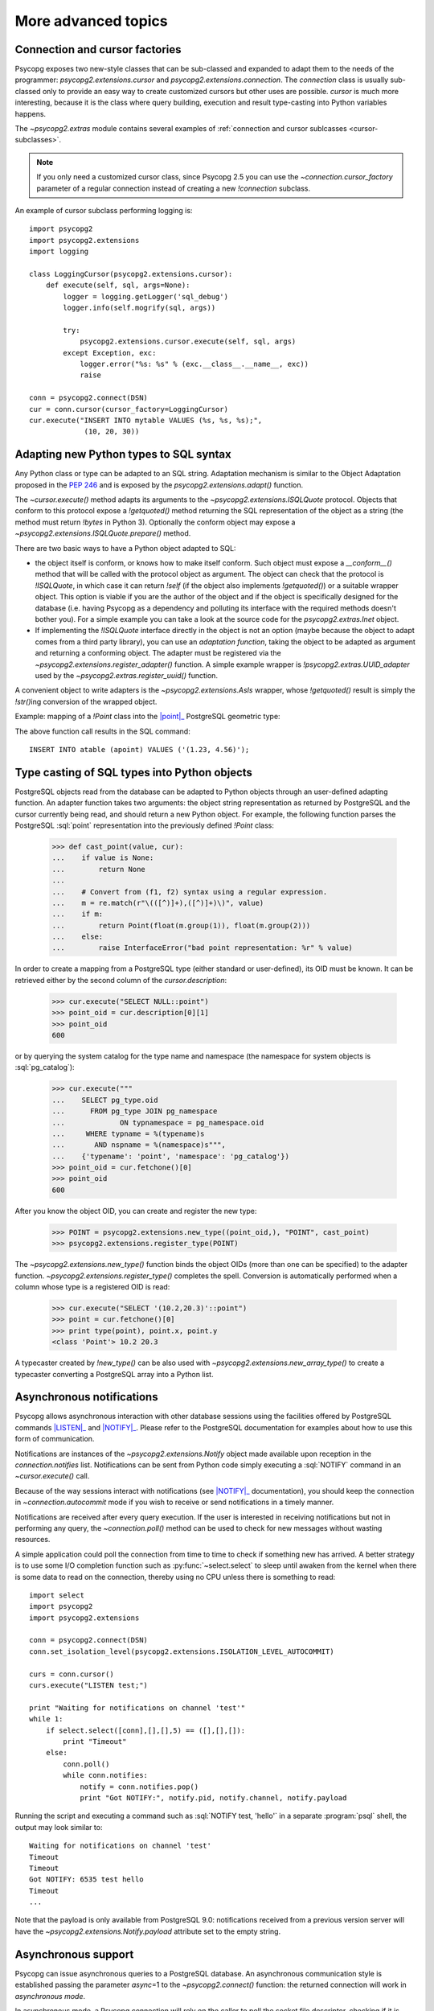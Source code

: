 More advanced topics
====================

.. sectionauthor:: Daniele Varrazzo <daniele.varrazzo@gmail.com>

.. testsetup:: *

    import re
    import select

    cur.execute("CREATE TABLE atable (apoint point)")
    conn.commit()

    def wait(conn):
        while 1:
            state = conn.poll()
            if state == psycopg2.extensions.POLL_OK:
                break
            elif state == psycopg2.extensions.POLL_WRITE:
                select.select([], [conn.fileno()], [])
            elif state == psycopg2.extensions.POLL_READ:
                select.select([conn.fileno()], [], [])
            else:
                raise psycopg2.OperationalError("poll() returned %s" % state)

    aconn = psycopg2.connect(database='test', async=1)
    wait(aconn)
    acurs = aconn.cursor()


.. index::
    double: Subclassing; Cursor
    double: Subclassing; Connection

.. _subclassing-connection:
.. _subclassing-cursor:

Connection and cursor factories
-------------------------------

Psycopg exposes two new-style classes that can be sub-classed and expanded to
adapt them to the needs of the programmer: `psycopg2.extensions.cursor`
and `psycopg2.extensions.connection`.  The `connection` class is
usually sub-classed only to provide an easy way to create customized cursors
but other uses are possible. `cursor` is much more interesting, because
it is the class where query building, execution and result type-casting into
Python variables happens.

The `~psycopg2.extras` module contains several examples of :ref:`connection
and cursor sublcasses <cursor-subclasses>`.

.. note::

    If you only need a customized cursor class, since Psycopg 2.5 you can use
    the `~connection.cursor_factory` parameter of a regular connection instead
    of creating a new `!connection` subclass.


.. index::
    single: Example; Cursor subclass

An example of cursor subclass performing logging is::

    import psycopg2
    import psycopg2.extensions
    import logging

    class LoggingCursor(psycopg2.extensions.cursor):
        def execute(self, sql, args=None):
            logger = logging.getLogger('sql_debug')
            logger.info(self.mogrify(sql, args))

            try:
                psycopg2.extensions.cursor.execute(self, sql, args)
            except Exception, exc:
                logger.error("%s: %s" % (exc.__class__.__name__, exc))
                raise

    conn = psycopg2.connect(DSN)
    cur = conn.cursor(cursor_factory=LoggingCursor)
    cur.execute("INSERT INTO mytable VALUES (%s, %s, %s);",
                 (10, 20, 30))



.. index::
    single: Objects; Creating new adapters
    single: Adaptation; Creating new adapters
    single: Data types; Creating new adapters

.. _adapting-new-types:

Adapting new Python types to SQL syntax
---------------------------------------

Any Python class or type can be adapted to an SQL string.  Adaptation mechanism
is similar to the Object Adaptation proposed in the :pep:`246` and is exposed
by the `psycopg2.extensions.adapt()` function.

The `~cursor.execute()` method adapts its arguments to the
`~psycopg2.extensions.ISQLQuote` protocol.  Objects that conform to this
protocol expose a `!getquoted()` method returning the SQL representation
of the object as a string (the method must return `!bytes` in Python 3).
Optionally the conform object may expose a
`~psycopg2.extensions.ISQLQuote.prepare()` method.

There are two basic ways to have a Python object adapted to SQL:

- the object itself is conform, or knows how to make itself conform. Such
  object must expose a `__conform__()` method that will be called with the
  protocol object as argument. The object can check that the protocol is
  `!ISQLQuote`, in which case it can return `!self` (if the object also
  implements `!getquoted()`) or a suitable wrapper object. This option is
  viable if you are the author of the object and if the object is specifically
  designed for the database (i.e. having Psycopg as a dependency and polluting
  its interface with the required methods doesn't bother you). For a simple
  example you can take a look at the source code for the
  `psycopg2.extras.Inet` object.

- If implementing the `!ISQLQuote` interface directly in the object is not an
  option (maybe because the object to adapt comes from a third party library),
  you can use an *adaptation function*, taking the object to be adapted as
  argument and returning a conforming object.  The adapter must be
  registered via the `~psycopg2.extensions.register_adapter()` function.  A
  simple example wrapper is `!psycopg2.extras.UUID_adapter` used by the
  `~psycopg2.extras.register_uuid()` function.

A convenient object to write adapters is the `~psycopg2.extensions.AsIs`
wrapper, whose `!getquoted()` result is simply the `!str()`\ ing conversion of
the wrapped object.

.. index::
    single: Example; Types adaptation

Example: mapping of a `!Point` class into the |point|_ PostgreSQL
geometric type:

.. doctest::

    >>> from psycopg2.extensions import adapt, register_adapter, AsIs

    >>> class Point(object):
    ...    def __init__(self, x, y):
    ...        self.x = x
    ...        self.y = y

    >>> def adapt_point(point):
    ...     return AsIs("'(%s, %s)'" % (adapt(point.x), adapt(point.y)))

    >>> register_adapter(Point, adapt_point)

    >>> cur.execute("INSERT INTO atable (apoint) VALUES (%s)",
    ...             (Point(1.23, 4.56),))


.. |point| replace:: :sql:`point`
.. _point: http://www.postgresql.org/docs/current/static/datatype-geometric.html#DATATYPE-GEOMETRIC

The above function call results in the SQL command::

    INSERT INTO atable (apoint) VALUES ('(1.23, 4.56)');



.. index:: Type casting

.. _type-casting-from-sql-to-python:

Type casting of SQL types into Python objects
---------------------------------------------

PostgreSQL objects read from the database can be adapted to Python objects
through an user-defined adapting function.  An adapter function takes two
arguments: the object string representation as returned by PostgreSQL and the
cursor currently being read, and should return a new Python object.  For
example, the following function parses the PostgreSQL :sql:`point`
representation into the previously defined `!Point` class:

    >>> def cast_point(value, cur):
    ...    if value is None:
    ...        return None
    ...
    ...    # Convert from (f1, f2) syntax using a regular expression.
    ...    m = re.match(r"\(([^)]+),([^)]+)\)", value)
    ...    if m:
    ...        return Point(float(m.group(1)), float(m.group(2)))
    ...    else:
    ...        raise InterfaceError("bad point representation: %r" % value)
                

In order to create a mapping from a PostgreSQL type (either standard or
user-defined), its OID must be known. It can be retrieved either by the second
column of the `cursor.description`:

    >>> cur.execute("SELECT NULL::point")
    >>> point_oid = cur.description[0][1]
    >>> point_oid
    600

or by querying the system catalog for the type name and namespace (the
namespace for system objects is :sql:`pg_catalog`):

    >>> cur.execute("""
    ...    SELECT pg_type.oid
    ...      FROM pg_type JOIN pg_namespace
    ...             ON typnamespace = pg_namespace.oid
    ...     WHERE typname = %(typename)s
    ...       AND nspname = %(namespace)s""",
    ...    {'typename': 'point', 'namespace': 'pg_catalog'})
    >>> point_oid = cur.fetchone()[0]
    >>> point_oid
    600

After you know the object OID, you can create and register the new type:

    >>> POINT = psycopg2.extensions.new_type((point_oid,), "POINT", cast_point)
    >>> psycopg2.extensions.register_type(POINT)

The `~psycopg2.extensions.new_type()` function binds the object OIDs
(more than one can be specified) to the adapter function.
`~psycopg2.extensions.register_type()` completes the spell.  Conversion
is automatically performed when a column whose type is a registered OID is
read:

    >>> cur.execute("SELECT '(10.2,20.3)'::point")
    >>> point = cur.fetchone()[0]
    >>> print type(point), point.x, point.y
    <class 'Point'> 10.2 20.3

A typecaster created by `!new_type()` can be also used with
`~psycopg2.extensions.new_array_type()` to create a typecaster converting a
PostgreSQL array into a Python list.


.. index::
    pair: Asynchronous; Notifications
    pair: LISTEN; SQL command
    pair: NOTIFY; SQL command

.. _async-notify:

Asynchronous notifications
--------------------------

Psycopg allows asynchronous interaction with other database sessions using the
facilities offered by PostgreSQL commands |LISTEN|_ and |NOTIFY|_. Please
refer to the PostgreSQL documentation for examples about how to use this form of
communication.

Notifications are instances of the `~psycopg2.extensions.Notify` object made
available upon reception in the `connection.notifies` list. Notifications can
be sent from Python code simply executing a :sql:`NOTIFY` command in an
`~cursor.execute()` call.

Because of the way sessions interact with notifications (see |NOTIFY|_
documentation), you should keep the connection in `~connection.autocommit`
mode if you wish to receive or send notifications in a timely manner.

.. |LISTEN| replace:: :sql:`LISTEN`
.. _LISTEN: http://www.postgresql.org/docs/current/static/sql-listen.html
.. |NOTIFY| replace:: :sql:`NOTIFY`
.. _NOTIFY: http://www.postgresql.org/docs/current/static/sql-notify.html

Notifications are received after every query execution. If the user is
interested in receiving notifications but not in performing any query, the
`~connection.poll()` method can be used to check for new messages without
wasting resources.

A simple application could poll the connection from time to time to check if
something new has arrived. A better strategy is to use some I/O completion
function such as :py:func:`~select.select` to sleep until awaken from the kernel when there is
some data to read on the connection, thereby using no CPU unless there is
something to read::

    import select
    import psycopg2
    import psycopg2.extensions

    conn = psycopg2.connect(DSN)
    conn.set_isolation_level(psycopg2.extensions.ISOLATION_LEVEL_AUTOCOMMIT)

    curs = conn.cursor()
    curs.execute("LISTEN test;")

    print "Waiting for notifications on channel 'test'"
    while 1:
        if select.select([conn],[],[],5) == ([],[],[]):
            print "Timeout"
        else:
            conn.poll()
            while conn.notifies:
                notify = conn.notifies.pop()
                print "Got NOTIFY:", notify.pid, notify.channel, notify.payload

Running the script and executing a command such as :sql:`NOTIFY test, 'hello'`
in a separate :program:`psql` shell, the output may look similar to::

    Waiting for notifications on channel 'test'
    Timeout
    Timeout
    Got NOTIFY: 6535 test hello
    Timeout
    ...

Note that the payload is only available from PostgreSQL 9.0: notifications
received from a previous version server will have the
`~psycopg2.extensions.Notify.payload` attribute set to the empty string.

.. versionchanged:: 2.3
    Added `~psycopg2.extensions.Notify` object and handling notification
    payload.



.. index::
    double: Asynchronous; Connection

.. _async-support:

Asynchronous support
--------------------

.. versionadded:: 2.2.0

Psycopg can issue asynchronous queries to a PostgreSQL database. An asynchronous
communication style is established passing the parameter *async*\=1 to the
`~psycopg2.connect()` function: the returned connection will work in
*asynchronous mode*.

In asynchronous mode, a Psycopg connection will rely on the caller to poll the
socket file descriptor, checking if it is ready to accept data or if a query
result has been transferred and is ready to be read on the client. The caller
can use the method `~connection.fileno()` to get the connection file
descriptor and `~connection.poll()` to make communication proceed according to
the current connection state.

The following is an example loop using methods `!fileno()` and `!poll()`
together with the Python :py:func:`~select.select` function in order to carry on
asynchronous operations with Psycopg::

    def wait(conn):
        while 1:
            state = conn.poll()
            if state == psycopg2.extensions.POLL_OK:
                break
            elif state == psycopg2.extensions.POLL_WRITE:
                select.select([], [conn.fileno()], [])
            elif state == psycopg2.extensions.POLL_READ:
                select.select([conn.fileno()], [], [])
            else:
                raise psycopg2.OperationalError("poll() returned %s" % state)

The above loop of course would block an entire application: in a real
asynchronous framework, `!select()` would be called on many file descriptors
waiting for any of them to be ready.  Nonetheless the function can be used to
connect to a PostgreSQL server only using nonblocking commands and the
connection obtained can be used to perform further nonblocking queries.  After
`!poll()` has returned `~psycopg2.extensions.POLL_OK`, and thus `!wait()` has
returned, the connection can be safely used:

    >>> aconn = psycopg2.connect(database='test', async=1)
    >>> wait(aconn)
    >>> acurs = aconn.cursor()

Note that there are a few other requirements to be met in order to have a
completely non-blocking connection attempt: see the libpq documentation for
|PQconnectStart|_.

.. |PQconnectStart| replace:: `!PQconnectStart()`
.. _PQconnectStart: http://www.postgresql.org/docs/current/static/libpq-connect.html#LIBPQ-PQCONNECTSTARTPARAMS

The same loop should be also used to perform nonblocking queries: after
sending a query via `~cursor.execute()` or `~cursor.callproc()`, call
`!poll()` on the connection available from `cursor.connection` until it
returns `!POLL_OK`, at which point the query has been completely sent to the
server and, if it produced data, the results have been transferred to the
client and available using the regular cursor methods:

    >>> acurs.execute("SELECT pg_sleep(5); SELECT 42;")
    >>> wait(acurs.connection)
    >>> acurs.fetchone()[0]
    42

When an asynchronous query is being executed, `connection.isexecuting()` returns
`!True`. Two cursors can't execute concurrent queries on the same asynchronous
connection.

There are several limitations in using asynchronous connections: the
connection is always in `~connection.autocommit` mode and it is not
possible to change it. So a
transaction is not implicitly started at the first query and is not possible
to use methods `~connection.commit()` and `~connection.rollback()`: you can
manually control transactions using `~cursor.execute()` to send database
commands such as :sql:`BEGIN`, :sql:`COMMIT` and :sql:`ROLLBACK`. Similarly
`~connection.set_session()` can't be used but it is still possible to invoke the
:sql:`SET` command with the proper :sql:`default_transaction_...` parameter.

With asynchronous connections it is also not possible to use
`~connection.set_client_encoding()`, `~cursor.executemany()`, :ref:`large
objects <large-objects>`, :ref:`named cursors <server-side-cursors>`.

:ref:`COPY commands <copy>` are not supported either in asynchronous mode, but
this will be probably implemented in a future release.




.. index::
    single: Greenlet
    single: Coroutine
    single: Eventlet
    single: gevent
    single: Wait callback

.. _green-support:

Support for coroutine libraries
-------------------------------

.. versionadded:: 2.2.0

Psycopg can be used together with coroutine_\-based libraries and participate
in cooperative multithreading.

Coroutine-based libraries (such as Eventlet_ or gevent_) can usually patch the
Python standard library in order to enable a coroutine switch in the presence of
blocking I/O: the process is usually referred as making the system *green*, in
reference to the `green threads`_.

Because Psycopg is a C extension module, it is not possible for coroutine
libraries to patch it: Psycopg instead enables cooperative multithreading by
allowing the registration of a *wait callback* using the
`psycopg2.extensions.set_wait_callback()` function. When a wait callback is
registered, Psycopg will use `libpq non-blocking calls`__ instead of the regular
blocking ones, and will delegate to the callback the responsibility to wait
for the socket to become readable or writable.

Working this way, the caller does not have the complete freedom to schedule the
socket check whenever they want as with an :ref:`asynchronous connection
<async-support>`, but has the advantage of maintaining a complete |DBAPI|
semantics: from the point of view of the end user, all Psycopg functions and
objects will work transparently in the coroutine environment (blocking the
calling green thread and giving other green threads the possibility to be
scheduled), allowing non modified code and third party libraries (such as
SQLAlchemy_) to be used in coroutine-based programs.

.. warning::
    Psycopg connections are not *green thread safe* and can't be used
    concurrently by different green threads. Trying to execute more than one
    command at time using one cursor per thread will result in an error (or a
    deadlock on versions before 2.4.2).

    Therefore, programmers are advised to either avoid sharing connections
    between coroutines or to use a library-friendly lock to synchronize shared
    connections, e.g. for pooling.

Coroutine libraries authors should provide a callback implementation (and
possibly a method to register it) to make Psycopg as green as they want. An
example callback (using `!select()` to block) is provided as
`psycopg2.extras.wait_select()`: it boils down to something similar to::

    def wait_select(conn):
        while 1:
            state = conn.poll()
            if state == extensions.POLL_OK:
                break
            elif state == extensions.POLL_READ:
                select.select([conn.fileno()], [], [])
            elif state == extensions.POLL_WRITE:
                select.select([], [conn.fileno()], [])
            else:
                raise OperationalError("bad state from poll: %s" % state)

Providing callback functions for the single coroutine libraries is out of
psycopg2 scope, as the callback can be tied to the libraries' implementation
details. You can check the `psycogreen`_ project for further informations and
resources about the topic.

.. _coroutine: http://en.wikipedia.org/wiki/Coroutine
.. _greenlet: http://pypi.python.org/pypi/greenlet
.. _green threads: http://en.wikipedia.org/wiki/Green_threads
.. _Eventlet: http://eventlet.net/
.. _gevent: http://www.gevent.org/
.. _SQLAlchemy: http://www.sqlalchemy.org/
.. _psycogreen: http://bitbucket.org/dvarrazzo/psycogreen/
.. __: http://www.postgresql.org/docs/current/static/libpq-async.html

.. warning::

    :ref:`COPY commands <copy>` are currently not supported when a wait callback
    is registered, but they will be probably implemented in a future release.

    :ref:`Large objects <large-objects>` are not supported either: they are
    not compatible with asynchronous connections.


.. testcode::
    :hide:

    aconn.close()
    conn.rollback()
    cur.execute("DROP TABLE atable")
    conn.commit()
    cur.close()
    conn.close()
